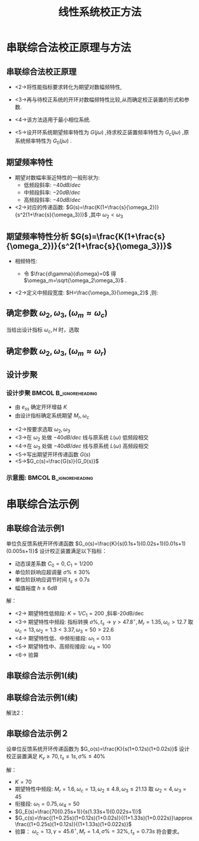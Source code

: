 # +LaTeX_CLASS:  article
#+LATEX_HEADER: \usepackage{etex}
#+LATEX_HEADER: \usepackage{amsmath}
 # +LATEX_HEADER: \usepackage[usenames]{color}
#+LATEX_HEADER: \usepackage{pstricks}
#+LATEX_HEADER: \usepackage{pgfplots}
#+LATEX_HEADER: \pgfplotsset{compat=1.5}
#+LATEX_HEADER: \usepackage{tikz}
#+LATEX_HEADER: \usepackage[europeanresistors,americaninductors]{circuitikz}
#+LATEX_HEADER: \usepackage{colortbl}
#+LATEX_HEADER: \usepackage{yfonts}
#+LATEX_HEADER: \usetikzlibrary{shapes,arrows}
#+LATEX_HEADER: \usetikzlibrary{positioning}
#+LATEX_HEADER: \usetikzlibrary{arrows,shapes}
#+LATEX_HEADER: \usetikzlibrary{intersections}
#+LATEX_HEADER: \usetikzlibrary{calc,patterns,decorations.pathmorphing,decorations.markings}
#+LATEX_HEADER: \usepackage[BoldFont,SlantFont,CJKchecksingle]{xeCJK}
#+LATEX_HEADER: \setCJKmainfont[BoldFont=Evermore Hei]{Evermore Kai}
#+LATEX_HEADER: \setCJKmonofont{Evermore Kai}
 # +LATEX_HEADER: \xeCJKsetup{CJKglue=\hspace{0pt plus .08 \baselineskip }}
#+LATEX_HEADER: \usepackage{pst-node}
#+LATEX_HEADER: \usepackage{pst-plot}
#+LATEX_HEADER: \psset{unit=5mm}


#+startup: beamer
#+LaTeX_CLASS: beamer
#+LaTeX_CLASS_OPTIONS: [table]
# +LaTeX_CLASS_OPTIONS: [bigger]
 # +latex_header:  \mode<article>{\usepackage{beamerarticle}}
# +latex_header: \mode<beamer>{\usetheme{JuanLesPins}}
# +latex_header: \mode<beamer>{\usetheme{Boadilla}}
#+latex_header: \mode<beamer>{\usetheme{Frankfurt}}
#+latex_header: \mode<beamer>{\usecolortheme{dove}}
#+latex_header: \mode<article>{\hypersetup{colorlinks=true,pdfborder={0 0 0}}}
#+latex_header: \mode<beamer>{\AtBeginSection[]{\begin{frame}<beamer>\frametitle{Topic}\tableofcontents[currentsection]\end{frame}}}
#+latex_header: \setbeamercovered{transparent}
#+BEAMER_FRAME_LEVEL: 2
#+COLUMNS: %40ITEM %10BEAMER_env(Env) %9BEAMER_envargs(Env Args) %4BEAMER_col(Col) %10BEAMER_extra(Extra)

#+TITLE:  线性系统校正方法
#+latex_header: \subtitle{串联综合法校正}
#+AUTHOR:    
#+EMAIL: 
#+DATE:  
#+DESCRIPTION:
#+KEYWORDS:
#+LANGUAGE:  en
#+OPTIONS:   H:3 num:t toc:t \n:nil @:t ::t |:t ^:t -:t f:t *:t <:t
#+OPTIONS:   TeX:t LaTeX:t skip:nil d:nil todo:t pri:nil tags:not-in-toc
#+INFOJS_OPT: view:nil toc:nil ltoc:t mouse:underline buttons:0 path:http://orgmode.org/org-info.js
#+EXPORT_SELECT_TAGS: export
#+EXPORT_EXCLUDE_TAGS: noexport
#+LINK_UP:   
#+LINK_HOME: 
#+XSLT:










* 串联综合法校正原理与方法
** 串联综合法校正原理
 * <2->将性能指标要求转化为期望对数幅频特性,
 * <3->再与待校正系统的开环对数幅频特性比较,从而确定校正装置的形式和参数.
 * <4->该方法适用于最小相位系统.
 * <5->设开环系统期望频率特性为 $G(j\omega)$ ,待求校正装置频率特性为 $G_c(j\omega)$ ,原系统频率特性为 $G_0(j\omega)$ .
     \begin{eqnarray*}
     G(s) &= &G_c(s)G_0(s) \\
     20\lg|G_c(j\omega)| &=& 20\lg|G(j\omega)|-20\lg|G_0(j\omega)|
     \end{eqnarray*}
** 期望频率特性
 * 期望对数幅率渐近特性的一般形状为:
    * 低频段斜率: $-40 dB/dec$
    * 中频段斜率: $-20 dB/dec$
    * 高频段斜率: $-40 dB/dec$
 * <2->对应的传递函数:  $G(s)=\frac{K(1+\frac{s}{\omega_2})}{s^2(1+\frac{s}{\omega_3})}$ ,其中 $\omega_2<\omega_3$ 
** 期望频率特性分析 $G(s)=\frac{K(1+\frac{s}{\omega_2})}{s^2(1+\frac{s}{\omega_3})}$
 * 相频特性:
     \begin{eqnarray*}
     \phi_{\omega} &=& -180^{\circ}+\arctan\frac{\omega}{\omega_2}-\arctan\frac{\omega}{\omega_3} \\
     \gamma(\omega) &=& \arctan\frac{\omega}{\omega_2}-\arctan\frac{\omega}{\omega_3} 
     \end{eqnarray*}
     * 令  $\frac{d\gamma}{d\omega}=0$  得  $\omega_m=\sqrt{\omega_2\omega_3}$  .
 * <2->定义中频段宽度:  $H=\frac{\omega_3}{\omega_2}$ ,则:
     \begin{eqnarray*}
     \gamma(\omega_m) &= &\arcsin\frac{H-1}{H+1} 
     \end{eqnarray*}
** 确定参数 $\omega_2,\omega_3,(\omega_m\approx\omega_c)$
\begin{align*}
\omega_c &\approx\omega_m \\
         &=\sqrt{\omega_2\omega_3}\\
\sqrt{H} &=\sqrt{\frac{\omega_3}{\omega_2}}\\
\omega_2 & = \frac{\omega_c}{\sqrt{H}} \\
\omega_3 & = \sqrt{H}\omega_c
\end{align*}
当给出设计指标 $\omega_c,H$ 时，选取
\begin{align*}
\omega_2 &\leq \frac{\omega_c}{\sqrt{H}} \\
\omega_3 &\geq \sqrt{H}\omega_c
\end{align*}
** 确定参数 $\omega_2,\omega_3,(\omega_m\approx\omega_r)$
\begin{align*}
\omega_r &=\omega_m \\
M_r &=\frac{1}{\sin\gamma(\omega_r)}&\approx \frac{1}{\sin\gamma} \\
H &=\frac{M_r+1}{M_r-1}\\
\frac{\omega_c}{\omega_r} &=|G(j\omega_r)|=\frac{1}{\cos\gamma(\omega_r)}\\
\omega_c &=0.5(\omega_2+\omega_3)\\
\omega_2 & \leq \frac{\omega_c(M_r-1)}{M_r} \\
\omega_3 & \geq \frac{\omega_c(M_r+1)}{M_r} 
\end{align*}

** 设计步聚
*** 设计步聚 					      :BMCOL:B_ignoreheading:
    :PROPERTIES:
    :BEAMER_col: 0.7
    :BEAMER_env: ignoreheading
    :END:
 * 由 $e_{ss}$ 确定开环增益 $K$ 
 * 由设计指标确定系统期望  $M_r,\omega_c$ 
# * <2->按要求选取  $\omega_2\leq\frac{\omega_c(M_r-1)}{M_r},\omega_3\geq\frac{\omega_c(M_r+1)}{M_r}$ 
 * <2->按要求选取  $\omega_2,\omega_3$ 
 * <3->在 $\omega_2$ 处做  $-40dB/dec$ 线与原系统  $L(\omega)$  低频段相交
 * <4->在 $\omega_3$ 处做  $-40dB/dec$ 线与原系统  $L(\omega)$  高频段相交
 * <5->写出期望开环传递函数  $G(s)$ 
 * <5->$G_c(s)=\frac{G(s)}{G_0(s)}$ 
*** 示意图:					      :BMCOL:B_ignoreheading:
     :PROPERTIES:
     :BEAMER_col: 0.5
     :BEAMER_env: ignoreheading
     :END:
\begin{tikzpicture}
\coordinate (o) at (0,0);
\coordinate (ox) at (4.5,0);
\draw[->] (-1,0) -- (ox);
\draw[->] (0,-1.1) -- (0,2);
\draw (0,2) node[above left] {$L(\omega)$};
\draw (o) node[below left] {$o$};
%\draw [red,thick] plot coordinates {(0,0) (1,0) (2,-1)  (3,-1)};
\coordinate (s1) at (-0.5,1.5);
\coordinate (s2) at ($(s1) +(-20:3)$);
\coordinate (s3) at ($(s2)+(-40:1)$);
\coordinate (s4) at ($(s3)+(-60:1)$);
\coordinate (wc) at (2,0);
\coordinate (w1up) at ($(wc)+(160:1)$);
\coordinate (w2down) at ($(wc)+(-20:1)$);
\coordinate (w1upe) at ($(w1up)+(140:5)$);
\coordinate (w2downe) at ($(w2down)+(-40:5)$);
\coordinate (w1i) at (intersection of w1up--w1upe and s1--s2);
\coordinate (w2i) at (intersection of w2down--w2downe and s3--s4);
%\coordinate (w2) at (intersection of b--c and o--ox);
\draw[red] (s1)--(s2)--(s3)--(s4);
\draw[blue,thick] (w1i)--(w1up) (w2down)--(w2i);
\draw[purple,thick] (w1up)-- (w2down);
\draw (wc) node[below] {$\omega_c$};
\end{tikzpicture}
* 串联综合法示例
** 串联综合法示例1
   单位负反馈系统开环传递函数 $G_o(s)=\frac{K}{s(0.1s+1)(0.02s+1)(0.01s+1)(0.005s+1)}$ 设计校正装置满足以下指标：
  + 动态误差系数 $C_0=0,C_1=1/200$
  + 单位阶跃响应超调量 $\sigma\%\leq30\%$
  + 单位阶跃响应调节时间 $t_s\leq 0.7s$
  + 幅值裕度 $h\geq 6dB$
解：
  + <2-> 期望特性低频段: $K=1/C_1=200$ ,斜率-20dB/dec
  + <3-> 期望特性中频段: 指标转换 $\sigma\%,t_s\to \gamma>47.8^{\circ},M_r=1.35,\omega_c>12.7$ 取 $\omega_c=13,\omega_2=1.3<3.37,\omega_3=50>22.6$
  + <4-> 期望特性低、中频衔接段: $\omega_1=0.13$
  + <5-> 期望特性中、高频衔接段: $\omega_4=100$
  + <6-> 验算
** 串联综合法示例1(续)
\begin{align*}
G_o(s) &=\frac{200}{s(0.1s+1)(0.02s+1)(0.01s+1)(0.005s+1)} \\
G_E(s) &=\frac{1}{1+\frac{2000}{13^2} s}\frac{200(s/1.3+1)}{s(s/50+1)} \\
\frac{G_E(s)}{G_o(s)} &=\frac{(s/1.3+1)(0.1s+1)(0.01s+1)(0.005s+1)}{(1+\frac{2000}{13^2}s)} \\
G_c(s) &\approx \frac{(s/1.3+1)(0.1s+1)}{(1+\frac{2000}{13^2}s)} \\
&\approx \frac{(s/1.3+1)(0.1s+1)}{(1+\frac{2000}{13^2}s)(0.005s+1)}
\end{align*}
** 串联综合法示例1(续)
解法2：
\begin{align*}
G_E(s) &=\frac{13^2}{10}\frac{(s/1.3+1)}{s^2(s/50+1)} \\
\frac{G_E(s)}{G_o(s)} &=\frac{(s/1.3+1)(0.1s+1)(0.01s+1)(0.005s+1)}{\frac{2000}{13^2}s} \\
G_c(s) &\approx \frac{(s/1.3+1)(0.1s+1)}{\frac{2000}{13^2}s} \\
&\approx \frac{(s/1.3+1)(0.1s+1)}{\frac{2000}{13^2}s(0.005s+1)}\\
&\approx \frac{(s/1.3+1)(0.1s+1)}{(1+\frac{2000}{13^2}s)(0.005s+1)}
\end{align*}
** 串联综合法示例２
设单位反馈系统开环传递函数为
$G_o(s)=\frac{K}{s(1+0.12s)(1+0.02s)}$ 设计校正装置满足 $K_v\geq 70,t_s\leq1s,\sigma\%\leq 40\%$

解：
  +  $K=70$
  +  期望特性中频段: $M_r=1.6,\omega_c=13,\omega_2\leq 4.8,\omega_3\leq 21.13$ 取 $\omega_2=4,\omega_3=45$
  +  衔接段:  $\omega_1=0.75,\omega_4=50$
  +  $G_E(s)=\frac{70(0.25s+1)}{s(1.33s+1)(0.022s+1)}$
  +  $G_c(s)=\frac{(1+0.25s)(1+0.12s)(1+0.02s)}{(1+1.33s)(1+0.022s)}\approx \frac{(1+0.25s)(1+0.12s)}{(1+1.33s)(1+0.022s)}$
  +  验算： $\omega_c=13,\gamma=45.6^{\circ},M_r=1.4,\sigma\%=32\%,t_s=0.73s$ 符合要求。
